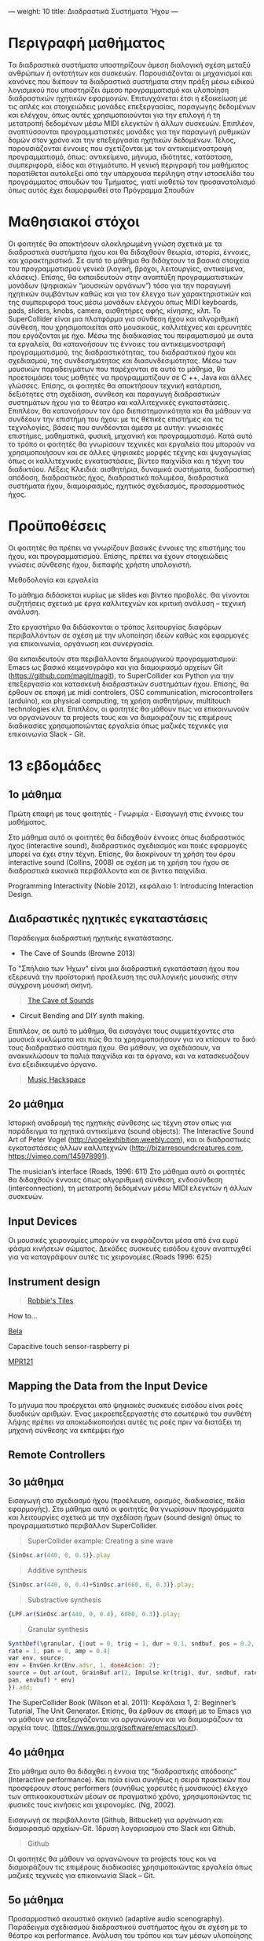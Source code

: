 ---
weight: 10
title: Διαδραστικά Συστήματα 'Ηχου
---



* Περιγραφή μαθήματος

Τα διαδραστικά συστήματα υποστηρίζουν άμεση διαλογική σχέση μεταξύ ανθρώπων ή οντοτήτων και συσκευών. Παρουσιάζονται οι μηχανισμοί και κανόνες που διέπουν τα διαδραστικά συστήματα στην πράξη μέσω ειδικού λογισμικού που υποστηρίζει άμεσο προγραμματισμό και υλοποίηση διαδραστικών ηχητικών εφαρμογών. Επιτυγχάνεται έτσι η εξοικείωση με τις απλές και στοιχειώδεις μονάδες επεξεργασίας, παραγωγής δεδομένων και ελέγχου, όπως αυτές χρησιμοποιούνται για την επιλογή ή τη μετατροπή δεδομένων μέσω MIDI ελεγκτών ή άλλων συσκευών. Επιπλέον, αναπτύσσονται προγραμματιστικές μονάδες για την παραγωγή ρυθμικών δομών στον χρόνο και την επεξεργασία ηχητικών δεδομένων. Τέλος, παρουσιάζονται έννοιες που σχετίζονται με τον αντικειμενοστραφή προγραμματισμό, όπως: αντικείμενο, μήνυμα, ιδιότητες, κατάσταση, συμπεριφορά, είδος και στιγμιότυπο. 
Η γενική περιγραφή του μαθήματος παρατίθεται αυτολεξεί από την υπάρχουσα περίληψη στην ιστοσελίδα του προγράμματος σπουδών του Τμήματος, γιατί υιοθετώ τον προσανατολισμό όπως αυτός έχει διαμορφωθεί στο Πρόγραμμα Σπουδών

* Mαθησιακοί στόχοι 

Οι φοιτητές θα αποκτήσουν ολοκληρωμένη γνώση σχετικά με τα διαδραστικά συστήματα ήχου και θα διδαχθούν θεωρία, ιστορία, έννοιες, και χαρακτηριστικά. Σε αυτό το μάθημα θα διδάχτουν τα βασικά στοιχεία του προγραμματισμού γενικά (λογική, βρόχοι, λειτουργίες, αντικείμενα, κλάσεις). Επίσης, θα εκπαιδευτούν στην αναπτύξη προγραμματιστικών μονάδων (ψηφιακών “μουσικών οργάνων”) τόσο για την παραγωγή ηχητικών συμβάντων καθώς και για τον έλεγχο των χαρακτηριστικών και της συμπεριφορά τους μέσω μονάδων ελέγχου όπως MIDI keyboards, pads, sliders, knobs, camera,  αισθητήρες αφής, κίνησης, κλπ. To SuperCollider είναι μια πλατφόρμα για σύνθεση ήχου και αλγοριθμική σύνθεση, που χρησιμοποιείται από μουσικούς, καλλιτέχνες και ερευνητές που εργάζονται με ήχο.  Μέσω της διαδικασίας του πειραματισμού με αυτά τα εργαλεία, θα κατανοήσουν τις έννοιες του αντικειμενοστραφή προγραμματισμού, της διαδραστικότητας, του διαδραστικού ήχου και σχεδιασμού, της συνδεσημότητας και διασυνδεσιμότητας. Μέσω των μουσικών παραδειγμάτων που παρέχονται σε αυτό το μάθημα, θα προετοιμάσει τους μαθητές να προγραμματίζουν σε C ++, Java και άλλες γλώσσες. Επίσης, οι φοιτητές θα αποκτήσουν τεχνική κατάρτιση, δεξιότητες στη σχεδίαση, σύνθεση και παραγωγή διαδραστικών συστημάτων ήχου για το θέατρο και καλλιτεχνικές εγκαταστάσεις. Επιπλέον, θα κατανοήσουν τον όρο διεπιστημονικότητα και θα μάθουν να συνδέουν την επιστήμη του ήχου: με τις θετικές επιστήμες και τις τεχνολογίες, βάσεις που συνδέονται άμεσα με αυτήν: γνωσιακές επιστήμες, μαθηματικά, φυσική, μηχανική και προγραμματισμό. Κατά αυτό το τρόπο οι φοιτητές θα γνωρίσουν τεχνικές και εργαλεία που μπορούν να χρησιμοποιήσουν και σε άλλες ψηφιακές μορφές τέχνης και ψυχαγωγίας όπως οι καλλιτεχνικές εγκαταστάσεις, βίντεο παιχνίδια και η τέχνη του διαδικτύου.
Λέξεις Κλειδιά: αισθητήρια, δυναμικά συστήματα, διαδραστική απόδοση, διαδραστικός ήχος, διαδραστικά πολυμέσα, διαδραστικά συστήματα ήχου, διαμοιρασμός, ηχητικός σχεδιασμός, προσαρμοστικός ήχος.

* Προϋποθέσεις 

Οι φοιτητές θα πρέπει να γνωρίζουν βασικές έννοιες της επιστήμης του ήχου, και προγραμματισμού. Επίσης, πρέπει να έχουν στοιχειώδεις γνώσεις σύνθεσης ήχου, διεπαφής χρήστη υπολογιστή. 

Μεθοδολογία και εργαλεία 

Το μάθημα διδάσκεται κυρίως με slides και βίντεο προβολές. Θα γίνονται συζητήσεις σχετικά με έργα καλλιτεχνών και κριτική ανάλυση – τεχνική ανάλυση. 

Στο εργαστήριο θα διδάσκονται o τρόπος λειτουργίας διαφόρων περιβαλλόντων σε σχέση με την υλοποίηση ιδεών καθώς και εφαρμογές για επικοινωνία, οργάνωση και συνεργασία. 

Θα εκπαιδευτούν στα περιβάλλοντα δημιουργικού προγραμματισμού:
 Emacs ως βασικό κειμενογράφο και για διαμοιρασμό αρχείων Git (https://github.com/magit/magit), το SuperCollider και Python  για την επεξεργασία και κατασκευή διαδραστικών συστημάτων ήχου. Επίσης, θα έρθουν σε επαφή με midi controlers, OSC communication, microcontrollers (arduino), και physical computing, τη χρήση αισθητήρων, multitouch technologies κλπ. Επιπλέον, οι φοιτητές θα μάθουν πως να επικοινωνούν να οργανώνουν τα projects τους και να διαμοιράζουν τις επιμέρους διαδικασίες χρησιμοποιώντας εργαλεία όπως μαζικές τεχνικές για επικοινωνία Slack - Git.

* 13 εβδομάδες 

** 1ο μάθημα 

Πρώτη επαφή με τους φοιτητές - Γνωριμία - Εισαγωγή στις έννοιες του μαθήματος.
 
Στο μάθημα αυτό οι φοιτητές θα διδαχθούν έννοιες όπως διαδραστικός ήχος (interactive sound), διαδραστικός σχεδιασμός και ποιές εφαρμογές μπορεί να έχει στην τέχνη. Επίσης, θα διακρίνουν τη χρήση του όρου interactive sound (Collins, 2008) σε σχέση με τη χρήση του ήχου σε διαδραστικά εικονικά περιβάλλοντα και σε βιντεο παιχνίδια.


Programming Interactivity (Noble 2012), κεφάλαιο 1: Introducing
Interaction Design.


** Διαδραστικές ηχητικές εγκαταστάσεις

Παράδειγμα διαδραστική ηχητικής εγκατάστασης.

- The Cave of Sounds (Browne 2013)

Το "Σπήλαιο των Ήχων" είναι μια διαδραστική εγκατάσταση ήχου που
εξερευνά την προϊστορική προέλευση της συλλογικής μουσικής στην σύγχρονη μουσική σκηνή.

#+BEGIN_QUOTE
[[http://caveofsounds.com][The Cave of Sounds]]
#+END_QUOTE

- Circuit Bending and DIY synth making.

Επιπλέον, σε αυτό το μάθημα, θα εισαγάγει τους συμμετέχοντες στα
μουσικά κυκλώματα και πώς θα τα χρησιμοποιήσουν για να κτίσουν το δικό
τους διαδραστικό σύστημα ήχου.
Θα μάθουν, να σχεδιάσουν, να ανακυκλώσουν τα παλιά παιχνίδια και τα όργανα, και να κατασκευάζουν ένα εξειδικευμένο όργανο.


#+BEGIN_QUOTE
[[http://musichackspace.org/events/workshop-complete-circuit-bending-diy-synth-making-led-tasos-stamou/][Music Hackspace]]
#+END_QUOTE

** 2ο μάθημα 

Ιστορική αναδρομή της ηχητικής σύνθεσης ως τέχνη στον οπως για παράδειγμα τα ηχητικά αντικείμενα (sound objects): The Interactive Sound Art of Peter Vogel (http://vogelexhibition.weebly.com), και οι διαδραστικές εγκαταστάσεις άλλων καλλιτεχνών (http://bizarresoundcreatures.com, https://vimeo.com/145978991).

The musician’s interface (Roads, 1996: 611)
Στο μάθημα αυτό οι φοιτητές θα διδαχθούν έννοιες όπως αλγοριθμική
σύνθεση, ενδοσύνδεση (interconnection), τη μετατροπή δεδομένων μέσω
MIDI ελεγκτών ή άλλων συσκευών. 



** Input Devices


Οι μουσικές χειρονομίες μπορούν να εκφράζονται μέσα από ένα ευρύ φάσμα
κινήσεων σώματος. Δεκάδες συσκευές εισόδου έχουν αναπτυχθεί για να
καταγράψουν αυτές τις χειρονομίες.(Roads 1996: 625)

** Instrument design

#+BEGIN_QUOTE

[[https://youtu.be/XejcHPECBUU][Robbie's Tiles]]
#+END_QUOTE

How to...

[[http://bela.io][Bela]]


Capacitive touch sensor-raspberry pi

[[https://learn.adafruit.com/mpr121-capacitive-touch-sensor-on-raspberry-pi-and-beaglebone-black/overview][MPR121]] 




** Mapping the Data from the Input Device


Το μήνυμα που προέρχεται από ψηφιακές συσκευές εισόδου είναι ροές δυαδικών αριθμών. Ένας μικροεπεξεργαστής στο εσωτερικό του συνθέτη λήψης πρέπει να αποκωδικοποιήσει αυτές τις ροές πριν να διατάξει τη μηχανή σύνθεσης να εκπέμψει ήχο


** Remote Controllers


** 3o μάθημα 

Εισαγωγή στο σχεδιασμό ήχου (προέλευση, ορισμός, διαδικασίες, πεδία εφαρμογής). 
Στο μάθημα αυτό οι φοιτητές θα γνωρίσουν προγράμματα και λειτουργίες σχετικά με την σχεδίαση ήχων (sound design) όπως το προγραμματιστικό περιβάλλον SuperCollider.

#+BEGIN_QUOTE
SuperCollider example:
Creating a sine wave
#+END_QUOTE


#+BEGIN_SRC js
{SinOsc.ar(440, 0, 0.3)}.play
#+END_SRC

#+BEGIN_QUOTE
Additive synthesis
#+END_QUOTE
#+BEGIN_SRC js
{SinOsc.ar(440, 0, 0.4)+SinOsc.ar(660, 0, 0.3)}.play;
#+END_SRC

#+BEGIN_QUOTE
Substractive synthesis
#+END_QUOTE

#+BEGIN_SRC js
{LPF.ar(SinOsc.ar(440, 0, 0.4), 6000, 0.3)}.play;
#+END_SRC

#+BEGIN_QUOTE
Granular synthesis
#+END_QUOTE

#+BEGIN_SRC js
SynthDef(\granular, {|out = 0, trig = 1, dur = 0.1, sndbuf, pos = 0.2, 
rate = 1, pan = 0, amp = 0.4|
var env, source;
env = EnvGen.kr(Env.adsr, 1, doneAcion: 2);
source = Out.ar(out, GrainBuf.ar(2, Impulse.kr(trig), dur, sndbuf, rate, pos, 2,
pan, envbuf) * env)
}).add;

#+END_SRC

The SuperCollider Book (Wilson et al. 2011): Κεφάλαια 1, 2: Beginner’s Tutorial, The Unit Generator.
Επίσης, θα έρθουν σε επαφή με το Emacs για να μάθουν να επεξεργάζονται
να οργανώνουν και να διαμοιράζουν τα αρχεία τους.
(https://www.gnu.org/software/emacs/tour/).



** 4ο μάθημα 

Στο μάθημα αυτο θα διδαχθεί η έννοια της “διαδραστικής απόδοσης”
(Interactive performance). Και ποία είναι συνήθως η σειρά πρακτικών
που προσφέρουν στους performers (συνήθως χορευτές ή μουσικούς) έλεγχο
των οπτικοακουστικών μέσων σε πραγματικό χρόνο, χρησιμοποιώντας τις
φυσικές τους κινήσεις και χειρονομίες. (Ng, 2002). 

Εισαγωγή σε περιβάλλοντα (Github, Bitbucket) για οργάνωση και διαμοιρασμό αρχείων-Git. 
Ίδρυση λογαριασμού στο Slack και Github.

#+BEGIN_QUOTE
Github
#+END_QUOTE

Οι φοιτητές θα μάθουν να οργανώνουν τα projects τους και να διαμοιράζουν τις επιμέρους διαδικασίες χρησιμοποιώντας εργαλεία όπως μαζικές τεχνικές για επικοινωνία Slack – Git. 

** 5o μάθημα

Προσαρμοστικό ακουστικό σκηνικό (adaptive audio scenography).
Παράδειγμα σχεδιασμού διαδραστικού συστήματος ήχου σε σχέση με το θέατρο και performance. Ανάλυση του τρόπου και των μέσων υλοποίησης όπως ασύρματοι αισθητήρες που βρίσκονται τόσο στο σώμα ενός εκτελεστή όσο και στο χώρο του θεάτρου. Τα συνεχώς γεννημένα δεδομένα τόσο από τον ερμηνευτή όσο και από το περιβάλλον χρησιμοποιούνται στη συνέχεια για να επηρεάσουν αυτό που ονομάζουμε προσαρμοστικό ακουστικό σκηνικό (adaptive audio scenography). (Baalman, Grigsby, Salter 2007: 178)

*Github*:
 
-	Create a Repository
-	Create a Branch
-	Make a Commit
-   Push a Commit.

[[https://guides.github.com/activities/hello-world/][GitHub Hello world]]


[[https://gist.github.com/davfre/8313299][Github example]]

** 6ο μάθημα

Διαδραστικά συστήματα ήχου για θέατρο και εγκαταστάσεις. 
Εισαγωγή στο physical computing- microcontrollers.

 Programming Interactivity (Noble 2012): Κεφάλαιο 4: Arduino.

Εισαγωγή στο Raspberry Pi 
(https://www.raspberrypi.org/learning/hardware-guide/).

Εισαγωγή στην Python 
(https://www.python.org/doc/).

#+BEGIN_QUOTE
Python
#+END_QUOTE

#+BEGIN_SRC python

# Python 3: Fibonacci series up to n
 def fib(n):
     a, b = 0, 1
     while a < n:
         print(a, end=' ')
         a, b = b, a+b
     print()
 fib(1000)

#+END_SRC
Στο μάθημα αυτό οι μαθητές θα μάθουν να εγκαθιστούν στο Raspberry Pi λειτουργικά σύστημα όπως Linux DebianJessie, καθώς και άλλα προγράμματα όπως το Emacs ως βασικό κειμενογράφο και για διαμοιρασμό αρχείων Git (Magit), το SuperCollider για την επεξεργασία και κατασκευή διαδραστικών συστημάτων ήχου και την Python για την επικοινωνία με τους αισθητηρες. 

** Harware set up

[[http://supercollider.github.io/development/building-raspberrypi][Building from Source on Raspberry]]

#+BEGIN_QUOTE
- connect an ethernet cable from the network router to the rpi
- insert the sd card and usb soundcard
- last connect usb power from a 5V@1A power supply

#+END_QUOTE

** login & preparations
#+BEGIN_SRC sh
$ ssh pi@raspberrypi.local #from your laptop, default password is raspberry
$ sudo raspi-config #change password, expand file system, reboot and log in again with ssh
#+END_SRC

#+BEGIN_QUOTE
update the system, install required libraries & compilers
#+END_QUOTE

#+BEGIN_SRC shell
$sudo apt-get update

$sudo apt-get upgrade

$sudo apt-get install alsa-base libicu-dev libasound2-dev libsamplerate0-dev libsndfile1-dev libreadline-dev libxt-dev libudev-dev libavahi-client-dev libfftw3-dev cmake git gcc-4.8 g++-4.8

#+END_SRC

#+BEGIN_QUOTE
compile & install jackd (no d-bus)
#+END_QUOTE

#+BEGIN_SRC shell
$git clone git://github.com/jackaudio/jack2 --depth 1
$cd jack2
$./waf configure --alsa #note: here we use the default gcc-4.9
$./waf build
$sudo ./waf install
$sudo ldconfig
$cd ..
$rm -rf jack2
$sudo nano /etc/security/limits.conf #and add the following two lines at the end
    * @audio - memlock 256000
    * @audio - rtprio 75
 exit #and log in again to make the limits.conf settings work

#+END_SRC

#+BEGIN_QUOTE
compile & install sc master
#+END_QUOTE

#+BEGIN_SRC shell
$git clone --recursive git://github.com/supercollider/supercollider
#optionally add –depth 1 here if you only need master
$cd supercollider
$git submodule init && git submodule update
$mkdir build && cd build
$export CC=/usr/bin/gcc-4.8 #here temporarily use the older gcc-4.8
$export CXX=/usr/bin/g++-4.8
$cmake -L -DCMAKE_BUILD_TYPE="Release" -DBUILD_TESTING=OFF -DSSE=OFF -DSSE2=OFF
-DSUPERNOVA=OFF -DNOVA_SIMD=ON -DNATIVE=OFF -DSC_ED=OFF
-DSC_WII=OFF -DSC_IDE=OFF -DSC_QT=OFF -DSC_EL=OFF -DSC_VIM=OFF
-DCMAKE_C_FLAGS="-mtune=cortex-a7 -mfloat-abi=hard -mfpu=neon
-funsafe-math-optimizations" 
-DCMAKE_CXX_FLAGS="-mtune=cortex-a7 -mfloat-abi=hard -mfpu=neon
-funsafe-math-optimizations" ..
$make -j 4 #leave out flag j4 on single core rpi models
$sudo make install
$sudo ldconfig
$cd ../..
$rm -rf supercollider
$sudo mv /usr/local/share/SuperCollider/SCClassLibrary/Common/GUI
/usr/local/share/SuperCollider/SCClassLibrary/scide_scqt/GUI
$sudo mv /usr/local/share/SuperCollider/SCClassLibrary/JITLib/GUI
/usr/local/share/SuperCollider/SCClassLibrary/scide_scqt/JITLibGUI
#+END_SRC

#+BEGIN_QUOTE
start jack & sclang & test
#+END_QUOTE

#+BEGIN_SRC shell
$jackd -P75 -dalsa -dhw:1 -p1024 -n3 -s -r44100 & 
#edit -dhw:1 to match your soundcard. usually it is 1 for usb, or,jackd -P75-dalsa -dhw:UA25EX -p1024
-n3 -s -r44100 &
$sclang #should start sc and compile the class library with 
only 3 harmless class overwrites warnings
    $s.boot #should boot the server
    $ a= {SinOsc.ar([400, 404])}.play #should play sound in both channels
    $ a.free
     {1000000.do{2.5.sqrt}}.bench #benchmark: ~0.89 for rpi2, ~3.1 for rpi1
    $ a= {Mix(50.collect{RLPF.ar(SinOsc.ar)});DC.ar(0)}.play#benchmark
    $ s.dump #avgCPU should show ~19% for rpi2 and ~73% for rpi1
    $ a.free
    $ 0.exit #quit sclang
$ pkill jackd #quit jackd
#+END_SRC

** 7ο μάθημα 

Χρήση αισθητήρων: αφής, κίνησης, ελαστικότητας, καμερας. 
Programming Interactivity (Noble 2012): κεφάλαιο 14, Detection and Gestures.

Στο μάθημα αυτό οι φοιτητές θα πειραματιστούν με διάφορους αισθητήρες και θα συζητηθούν συμπεράσματα σε σχέση με την χρήση τους στον σχεδιασμό διαδραστικών συστημάτων ήχου. 

Επίσης, θα έρθουν σε επαφή με το Arduino και θα πειραματιστούν με
κάποια παραδείγματα
(https://www.arduino.cc/en/Tutorial/BuiltInExamples).

Θα γίνει χρήση βιβλιοθηκών Python-για OSC επικοινωνία (https://pypi.python.org/pypi/python-osc) –  με το SuperCollider.

Δημιουργία ομάδων για την σχεδίαση και υλοποίηση διαδραστικού συστήματος ήχου.

Συζήτηση σε σχέση με τα projects των φοιτητών. 

** 8o μάθημα 

Physical computing, αλγοριθμική σύνθεση, ηχητικός σχεδιασμός. 

The SuperCollider Book (Wilson et al. 2011): Κεφάλαια 3, 4: 
Composition with SuperCollider, In and Outs: SuperCollider and External Devices.  

Συνέχεια εκμάθησης σε περιβάλλοντα για οργάνωση και διαμοιρασμό αρχείων-Git-Magit. 

*Git*:	
- Open a Pull Request
- Merge Pull Request

Επίβλεψη και συζήτηση με τις ομάδες φοιτητών για την πορεία των projects 

Κατάθεση προτάσεων έργου από τις ομάδες των φοιτητών. 

** 9ο μάθημα 

Σχεδίαση διεπαφής και μονάδων ελέγχου.

Programming Interactivity (Noble 2012), κεφάλαιο: Interfaces and Controls

Συζήτηση με τις ομάδες φοιτητών για την πορεία των projects 

** 10ο μάθημα 

Physical computing, αλγοριθμική σύνθεση, ηχητικός σχεδιασμός συνέχεια. 

The SuperCollider Book (Wilson et al. 2011), κεφάλαια 5, 6: 
Programming in SuperCollider, Events and Patterns. 

Συνέχεια εκμάθησης σε περιβάλλοντα για οργάνωση και διαμοιρασμό 
αρχείων-Git-Magit. 

Επίβλεψη και συζήτηση με τις ομάδες φοιτητών για την πορεία των projects 

** 11ο μάθημα 

Στο μάθημα αυτό οι φοιτητές θα διδαχθούν νέες μεθόδους σύνθεσης και εκτέλεσης ενός ηχητικού έργου με τον ρόλο του κοινού ως μέρος της συνθετικής διαδικασίας και πώς μπορεί να ενισχυθεί μέσω της διαδραστικότητας (gestural interaction, intelligent sensor environments -sensate spaces) (Bellhartz, 2007).

Programming interactivity (Noble 2012), κεφάλαιο 15: Movement and Location

Επίβλεψη και συζήτηση με τις ομάδες φοιτητών για την πορεία των projects. 

** 12ο μάθημα 

Επίβλεψη και συζήτηση με τις ομάδες φοιτητών για την πορεία των 
projects 

** 13ο μάθημα 

Παρουσίαση των projects 

* Τρόπος εξέτασης 

Σαν εργασία οι φοιτητές θα πρέπει να παραδώσουν και να παρουσιάσουν: 

-	την ιδέα του έργου και τον τρόπο υλοποίησης - σχεδίασης της σε ένα κείμενο μαζί με, 

-	τον πηγαίο κώδικα και την εφαρμογή αν υπάρχει, 

Η αξιολόγηση των φοιτητών θα βασίζεται στα εξής κριτήρια: 

- αρτιότητα τελικού προϊόντος: 3

- δυσκολία κατασκευής: 1

- πρωτότυπη ιδέα: 1 

- τελική παρουσίαση: 2 

- γραπτό: 3 


* Προτεινόμενη Βιβλιογραφία ιστογραφία

** Βιβλία 

Baalman, Marije A. J., Daniel Moody-Grigsby, and Christopher L. Salter. 2007. “Schwelle: Sensor Augmented, Adaptive Sound Design for Live Theatrical Performance.” In Proceedings of the 7th International Conference on New Interfaces for Musical Expression, 178–184. NIME ’07. New York, NY, USA: ACM. doi:10.1145/1279740.1279774.

Beilharz, Kirsty, and Sam Ferguson. 2007. “Gestural Hyper Instrument Collaboration with Generative Computation for Real Time Creativity.” In Proceedings of the 6th ACM SIGCHI Conference on Creativity & Cognition, 213–222. C&C ’07. New York, NY, USA: ACM. doi:10.1145/1254960.1254990.

Birchfield, David, Kelly Phillips, Assegid Kidané, and David Lorig. 2006. “Interactive Public Sound Art: A Case Study.” In Proceedings of the 2006 Conference on New Interfaces for Musical Expression, 43–48. NIME ’06. Paris, France, France: IRCAM — Centre Pompidou. http://dl.acm.org/citation.cfm?id=1142215.1142223.

Blaine, Tina, and Tim Perkis. 2000. “The Jam-O-Drum Interactive Music System: A Study in Interaction Design.” In Proceedings of the 3rd Conference on Designing Interactive Systems: Processes, Practices, Methods, and Techniques, 165–173. DIS ’00. New York, NY, USA: ACM. doi:10.1145/347642.347705.

Collins, Karen. 2008. Game Sound: An Introduction to the History, Theory, and Practice of Video Game Music and Sound Design. 1 edition. Cambridge, Mass: The MIT Press.
“First Edition Community Release | Infrared | Optical Filter.” 2017. Scribd. Accessed August 29. https://www.scribd.com/document/46574382/First-Edition-Community-Release.

Kwastek, Katja. 2015. Aesthetics of Interaction in Digital Art. Reprint edition. Cambridge, Mass.: The MIT Press.

Licht, Alan, and Jim O’Rourke. 2007. Sound Art: Beyond Music, Between Categories. Har/Com edition. New York, N.Y: Rizzoli.

McCartney, James. 2011. The SuperCollider Book. Edited by Scott Wilson, David Cottle, and Nick Collins. Cambridge, Mass: The MIT Press.

Miranda, Eduardo. 2002. Computer Sound Design: Synthesis Techniques and Programming. 2 edition. Amsterdam: Focal Press.

Noble, Joshua. 2012. Programming Interactivity. 2 edition. Beijing ; Sebastopol, CA: O’Reilly Media.

Roads, Curtis. 1996. The Computer Music Tutorial. Cambridge, Mass: MIT Press.

Rogers, Yvonne, Helen Sharp, and Jenny Preece. 2011. Interaction Design: Beyond Human - Computer Interaction. 3 edition. Chichester, West Sussex, U.K: Wiley.

** Ιστογραφία

https://www.gnu.org/software/emacs/

http://supercollider.github.io

http://www.xbox.com/en-US/xbox-one/accessories/kinect

https://learn.adafruit.com/adafruit-mpr121-12-key-capacitive-touch-sensor-breakout-tutorial/overview

https://www.adafruit.com/product/189

https://www.youtube.com/watch?v=hP36xoPXDnM

https://www.youtube.com/watch?v=wYU18eiiFt4

https://www.youtube.com/watch?v=xEEKBbKvuMQ

https://www.youtube.com/watch?v=lQUy436XQM4

https://www.youtube.com/watch?v=hh_5_CAySXY

https://diyhacking.com/raspberry-pi-gpio-control/

http://bizarresoundcreatures.com

https://vimeo.com/145978991









